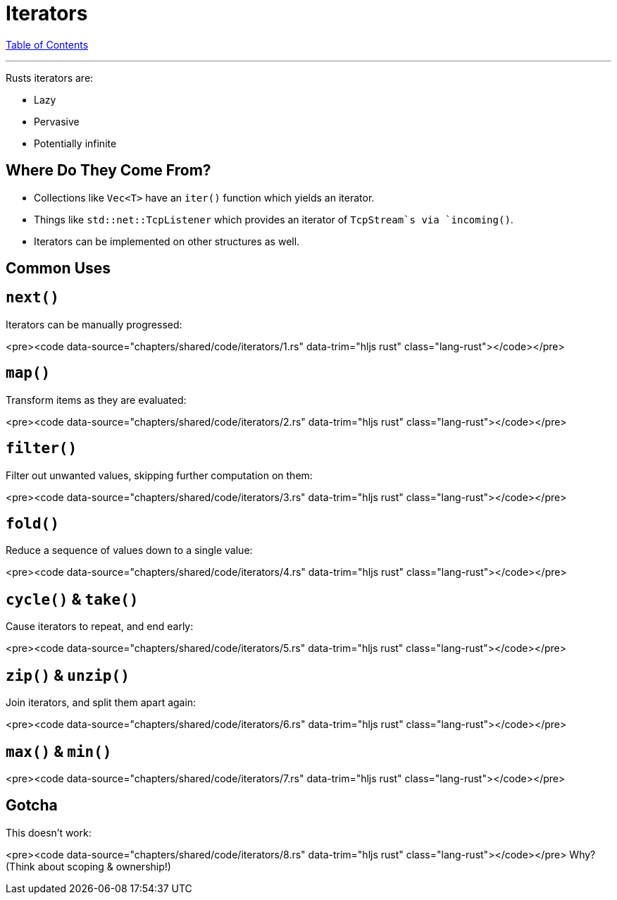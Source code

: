 = Iterators
:revealjs_width: 1920
:revealjs_height: 1080
:source-highlighter: highlightjs

link:./index.html[Table of Contents]


---

Rusts iterators are:

-   Lazy
-   Pervasive
-   Potentially infinite

== Where Do They Come From?

-   Collections like `Vec<T>` have an `iter()` function which yields an iterator.
-   Things like `std::net::TcpListener` which provides an iterator of `TcpStream`s via `incoming()`.
-   Iterators can be implemented on other structures as well.

== Common Uses

== `next()`

Iterators can be manually progressed:

<pre><code data-source="chapters/shared/code/iterators/1.rs" data-trim="hljs rust" class="lang-rust"></code></pre>

== `map()`

Transform items as they are evaluated:

<pre><code data-source="chapters/shared/code/iterators/2.rs" data-trim="hljs rust" class="lang-rust"></code></pre>

== `filter()`

Filter out unwanted values, skipping further computation on them:

<pre><code data-source="chapters/shared/code/iterators/3.rs" data-trim="hljs rust" class="lang-rust"></code></pre>

== `fold()`

Reduce a sequence of values down to a single value:

<pre><code data-source="chapters/shared/code/iterators/4.rs" data-trim="hljs rust" class="lang-rust"></code></pre>

== `cycle()` & `take()`

Cause iterators to repeat, and end early:

<pre><code data-source="chapters/shared/code/iterators/5.rs" data-trim="hljs rust" class="lang-rust"></code></pre>

== `zip()` & `unzip()`

Join iterators, and split them apart again:

<pre><code data-source="chapters/shared/code/iterators/6.rs" data-trim="hljs rust" class="lang-rust"></code></pre>

== `max()` & `min()`

<pre><code data-source="chapters/shared/code/iterators/7.rs" data-trim="hljs rust" class="lang-rust"></code></pre>

== Gotcha

This doesn't work:

<pre><code data-source="chapters/shared/code/iterators/8.rs" data-trim="hljs rust" class="lang-rust"></code></pre>
Why? (Think about scoping & ownership!)

